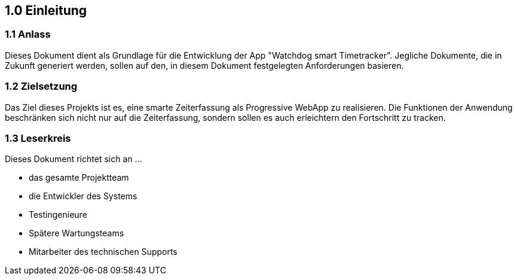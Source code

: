 == 1.0 Einleitung

=== 1.1 Anlass

Dieses Dokument dient als Grundlage für die Entwicklung der App "Watchdog smart Timetracker".
Jegliche Dokumente, die in Zukunft generiert werden, sollen auf den, in diesem Dokument festgelegten Anforderungen basieren.

=== 1.2 Zielsetzung

Das Ziel dieses Projekts ist es, eine smarte Zeiterfassung als Progressive WebApp zu realisieren.
Die Funktionen der Anwendung beschränken sich nicht nur auf die Zeiterfassung,
sondern sollen es auch erleichtern den Fortschritt zu tracken.

=== 1.3 Leserkreis

Dieses Dokument richtet sich an ...

- das gesamte Projektteam
- die Entwickler des Systems
- Testingenieure
- Spätere Wartungsteams
- Mitarbeiter des technischen Supports
